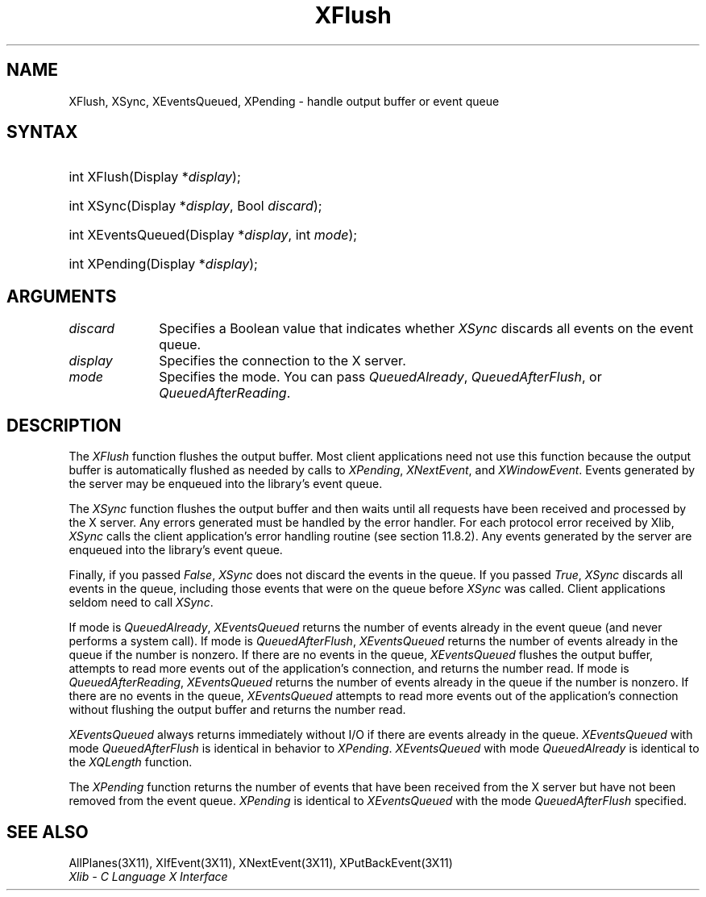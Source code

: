 .\" Copyright \(co 1985, 1986, 1987, 1988, 1989, 1990, 1991, 1994, 1996 X Consortium
.\"
.\" Permission is hereby granted, free of charge, to any person obtaining
.\" a copy of this software and associated documentation files (the
.\" "Software"), to deal in the Software without restriction, including
.\" without limitation the rights to use, copy, modify, merge, publish,
.\" distribute, sublicense, and/or sell copies of the Software, and to
.\" permit persons to whom the Software is furnished to do so, subject to
.\" the following conditions:
.\"
.\" The above copyright notice and this permission notice shall be included
.\" in all copies or substantial portions of the Software.
.\"
.\" THE SOFTWARE IS PROVIDED "AS IS", WITHOUT WARRANTY OF ANY KIND, EXPRESS
.\" OR IMPLIED, INCLUDING BUT NOT LIMITED TO THE WARRANTIES OF
.\" MERCHANTABILITY, FITNESS FOR A PARTICULAR PURPOSE AND NONINFRINGEMENT.
.\" IN NO EVENT SHALL THE X CONSORTIUM BE LIABLE FOR ANY CLAIM, DAMAGES OR
.\" OTHER LIABILITY, WHETHER IN AN ACTION OF CONTRACT, TORT OR OTHERWISE,
.\" ARISING FROM, OUT OF OR IN CONNECTION WITH THE SOFTWARE OR THE USE OR
.\" OTHER DEALINGS IN THE SOFTWARE.
.\"
.\" Except as contained in this notice, the name of the X Consortium shall
.\" not be used in advertising or otherwise to promote the sale, use or
.\" other dealings in this Software without prior written authorization
.\" from the X Consortium.
.\"
.\" Copyright \(co 1985, 1986, 1987, 1988, 1989, 1990, 1991 by
.\" Digital Equipment Corporation
.\"
.\" Portions Copyright \(co 1990, 1991 by
.\" Tektronix, Inc.
.\"
.\" Permission to use, copy, modify and distribute this documentation for
.\" any purpose and without fee is hereby granted, provided that the above
.\" copyright notice appears in all copies and that both that copyright notice
.\" and this permission notice appear in all copies, and that the names of
.\" Digital and Tektronix not be used in in advertising or publicity pertaining
.\" to this documentation without specific, written prior permission.
.\" Digital and Tektronix makes no representations about the suitability
.\" of this documentation for any purpose.
.\" It is provided ``as is'' without express or implied warranty.
.\" 
.\" $XFree86: xc/doc/man/X11/XFlush.man,v 1.2 2001/01/27 18:19:59 dawes Exp $
.\"
.ds xT X Toolkit Intrinsics \- C Language Interface
.ds xW Athena X Widgets \- C Language X Toolkit Interface
.ds xL Xlib \- C Language X Interface
.ds xC Inter-Client Communication Conventions Manual
.na
.de Ds
.nf
.\\$1D \\$2 \\$1
.ft 1
.\".ps \\n(PS
.\".if \\n(VS>=40 .vs \\n(VSu
.\".if \\n(VS<=39 .vs \\n(VSp
..
.de De
.ce 0
.if \\n(BD .DF
.nr BD 0
.in \\n(OIu
.if \\n(TM .ls 2
.sp \\n(DDu
.fi
..
.de FD
.LP
.KS
.TA .5i 3i
.ta .5i 3i
.nf
..
.de FN
.fi
.KE
.LP
..
.de IN		\" send an index entry to the stderr
..
.de C{
.KS
.nf
.D
.\"
.\"	choose appropriate monospace font
.\"	the imagen conditional, 480,
.\"	may be changed to L if LB is too
.\"	heavy for your eyes...
.\"
.ie "\\*(.T"480" .ft L
.el .ie "\\*(.T"300" .ft L
.el .ie "\\*(.T"202" .ft PO
.el .ie "\\*(.T"aps" .ft CW
.el .ft R
.ps \\n(PS
.ie \\n(VS>40 .vs \\n(VSu
.el .vs \\n(VSp
..
.de C}
.DE
.R
..
.de Pn
.ie t \\$1\fB\^\\$2\^\fR\\$3
.el \\$1\fI\^\\$2\^\fP\\$3
..
.de ZN
.ie t \fB\^\\$1\^\fR\\$2
.el \fI\^\\$1\^\fP\\$2
..
.de hN
.ie t <\fB\\$1\fR>\\$2
.el <\fI\\$1\fP>\\$2
..
.de NT
.ne 7
.ds NO Note
.if \\n(.$>$1 .if !'\\$2'C' .ds NO \\$2
.if \\n(.$ .if !'\\$1'C' .ds NO \\$1
.ie n .sp
.el .sp 10p
.TB
.ce
\\*(NO
.ie n .sp
.el .sp 5p
.if '\\$1'C' .ce 99
.if '\\$2'C' .ce 99
.in +5n
.ll -5n
.R
..
.		\" Note End -- doug kraft 3/85
.de NE
.ce 0
.in -5n
.ll +5n
.ie n .sp
.el .sp 10p
..
.ny0
.TH XFlush 3 "libX11 1.1.5" "X Version 11" "XLIB FUNCTIONS"
.SH NAME
XFlush, XSync, XEventsQueued, XPending \- handle output buffer or event queue
.SH SYNTAX
.HP
int XFlush\^(\^Display *\fIdisplay\fP\^); 
.HP
int XSync\^(\^Display *\fIdisplay\fP\^, Bool \fIdiscard\fP\^); 
.HP
int XEventsQueued\^(\^Display *\fIdisplay\fP\^, int \fImode\fP\^); 
.HP
int XPending\^(\^Display *\fIdisplay\fP\^); 
.SH ARGUMENTS
.IP \fIdiscard\fP 1i
Specifies a Boolean value that indicates whether 
.ZN XSync
discards all events on the event queue.
.IP \fIdisplay\fP 1i
Specifies the connection to the X server.
.IP \fImode\fP 1i
Specifies the mode.
You can pass
.ZN QueuedAlready ,
.ZN QueuedAfterFlush ,
or
.ZN QueuedAfterReading .
.SH DESCRIPTION
The
.ZN XFlush
function
flushes the output buffer.
Most client applications need not use this function because the output
buffer is automatically flushed as needed by calls to
.ZN XPending ,
.ZN XNextEvent ,
and
.ZN XWindowEvent .
.IN "XPending"
.IN "XNextEvent"
.IN "XWindowEvent"
Events generated by the server may be enqueued into the library's event queue.
.LP
The
.ZN XSync
function
flushes the output buffer and then waits until all requests have been received
and processed by the X server.
Any errors generated must be handled by the error handler.
For each protocol error received by Xlib,
.ZN XSync
calls the client application's error handling routine (see section 11.8.2).
Any events generated by the server are enqueued into the library's 
event queue.
.LP
Finally, if you passed 
.ZN False ,
.ZN XSync
does not discard the events in the queue.
If you passed 
.ZN True ,
.ZN XSync 
discards all events in the queue,
including those events that were on the queue before
.ZN XSync
was called.
Client applications seldom need to call
.ZN XSync .
.LP
If mode is 
.ZN QueuedAlready ,
.ZN XEventsQueued 
returns the number of events
already in the event queue (and never performs a system call).
If mode is 
.ZN QueuedAfterFlush , 
.ZN XEventsQueued
returns the number of events already in the queue if the number is nonzero.
If there are no events in the queue, 
.ZN XEventsQueued
flushes the output buffer, 
attempts to read more events out of the application's connection,
and returns the number read.
If mode is 
.ZN QueuedAfterReading , 
.ZN XEventsQueued
returns the number of events already in the queue if the number is nonzero. 
If there are no events in the queue, 
.ZN XEventsQueued
attempts to read more events out of the application's connection 
without flushing the output buffer and returns the number read.
.LP
.ZN XEventsQueued
always returns immediately without I/O if there are events already in the
queue.
.ZN XEventsQueued
with mode 
.ZN QueuedAfterFlush
is identical in behavior to
.ZN XPending .
.ZN XEventsQueued
with mode
.ZN QueuedAlready
is identical to the
.ZN XQLength
function.
.LP
The
.ZN XPending
function returns the number of events that have been received from the
X server but have not been removed from the event queue.
.ZN XPending
is identical to
.ZN XEventsQueued
with the mode
.ZN QueuedAfterFlush
specified.
.SH "SEE ALSO"
AllPlanes(3X11),
XIfEvent(3X11),
XNextEvent(3X11),
XPutBackEvent(3X11)
.br
\fI\*(xL\fP
